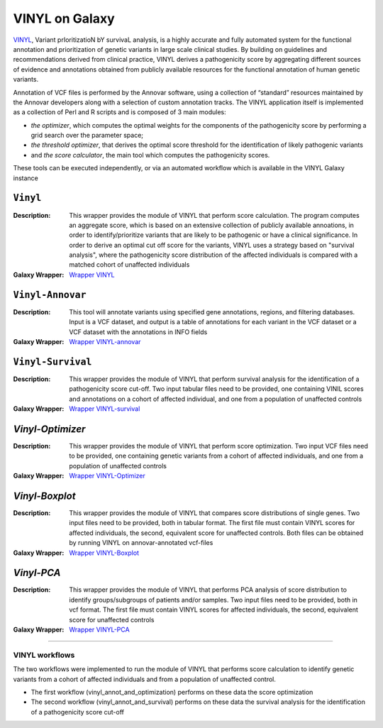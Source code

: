 ********************
VINYL on Galaxy
********************
`VINYL <https://www.biorxiv.org/content/10.1101/2020.01.23.917229v1.full>`_, Variant prIoritizatioN bY survivaL analysis, is a highly accurate and fully automated system for the functional annotation and prioritization of genetic variants in large scale clinical studies. By building on guidelines and recommendations derived from clinical practice, VINYL derives a pathogenicity score by aggregating different sources of evidence and annotations obtained from publicly available resources for the functional annotation of human genetic variants.   

Annotation of VCF files is performed by the Annovar software, using a collection of “standard” resources maintained by the Annovar developers along with a selection of custom annotation tracks. The VINYL application itself is implemented as a collection of Perl and R scripts and is composed of 3 main modules:

* *the optimizer*, which computes the optimal weights for the components of the pathogenicity score by performing a grid search over the parameter space;
* *the threshold optimizer*, that derives the optimal score threshold for the identification of likely pathogenic variants
*  and *the score calculator*, the main tool which computes the pathogenicity scores.

These tools can be executed independently, or via an automated workflow which is available in the VINYL Galaxy instance

-------------------
``Vinyl``
-------------------

:Description: 
        This wrapper provides the module of VINYL that perform score calculation. The program computes an aggregate score, which is based on an extensive collection of publicly available annoations, in order to identify/prioritize variants that are likely to be pathogenic or have a clinical significance. In order to derive an optimal cut off score for the variants, VINYL uses a strategy based on "survival analysis", where the pathogenicity score distribution of the affected individuals is compared with a matched cohort of unaffected individuals

:Galaxy Wrapper: `Wrapper VINYL <https://testtoolshed.g2.bx.psu.edu/view/elixir-it/vinyl/da94ac699bfa)>`_

-------------------
``Vinyl-Annovar``
-------------------

:Description:
        This tool will annotate variants using specified gene annotations, regions, and filtering databases. Input is a VCF dataset, and output is a table of annotations for each variant in the VCF dataset or a VCF dataset with the annotations in INFO fields

:Galaxy Wrapper: `Wrapper VINYL-annovar <https://testtoolshed.g2.bx.psu.edu/view/elixir-it/vinyl_annovar/121eb1c88ec2)>`_

--------------------
``Vinyl-Survival``
--------------------

:Description: 
        This wrapper provides the module of VINYL that perform survival analysis for the identification of a pathogenicity score cut-off. Two input tabular files need to be provided, one containing VINIL scores and annotations on a cohort of affected individual, and one from a population of unaffected controls

:Galaxy Wrapper: `Wrapper VINYL-survival <https://testtoolshed.g2.bx.psu.edu/view/elixir-it/vinyl_survival/978e043603f7)>`_

------------------
`Vinyl-Optimizer`
------------------

:Description: 
        This wrapper provides the module of VINYL that perform score optimization. Two input VCF files need to be provided, one containing genetic variants from a cohort of affected individuals, and one from a population of unaffected controls

:Galaxy Wrapper: `Wrapper VINYL-Optimizer <https://testtoolshed.g2.bx.psu.edu/view/elixir-it/vinyl_optimizer/4c6529d120c3)>`_

-----------------
`Vinyl-Boxplot`
-----------------

:Description:
        This wrapper provides the module of VINYL that compares score distributions of single genes. Two input files need to be provided, both in tabular format. The first file must contain VINYL scores for affected individuals, the second, equivalent score for unaffected controls. Both files can be obtained by running VINYL on annovar-annotated vcf-files

:Galaxy Wrapper: `Wrapper VINYL-Boxplot <https://testtoolshed.g2.bx.psu.edu/view/elixir-it/vinyl_boxplot/a68a11ce2abd)>`_ 

-----------------
`Vinyl-PCA`
-----------------

:Description: 
        This wrapper provides the module of VINYL that performs PCA analysis of score distribution to identify groups/subgroups of patients and/or samples. Two input files need to be provided, both in vcf format. The first file must contain VINYL scores for affected individuals, the second, equivalent score for unaffected controls

:Galaxy Wrapper: `Wrapper VINYL-PCA <https://testtoolshed.g2.bx.psu.edu/view/elixir-it/vinyl_pca/460883beb10c)>`_

---------------------

VINYL workflows
================

The two workflows were implemented to run the module of VINYL that performs score calculation to identify genetic variants from a cohort of affected individuals and from a population of unaffected control.

* The first workflow (vinyl_annot_and_optimization) performs on these data the score optimization
* The second workflow (vinyl_annot_and_survival) performs on these data the survival analysis for the identification of a pathogenicity score cut-off
